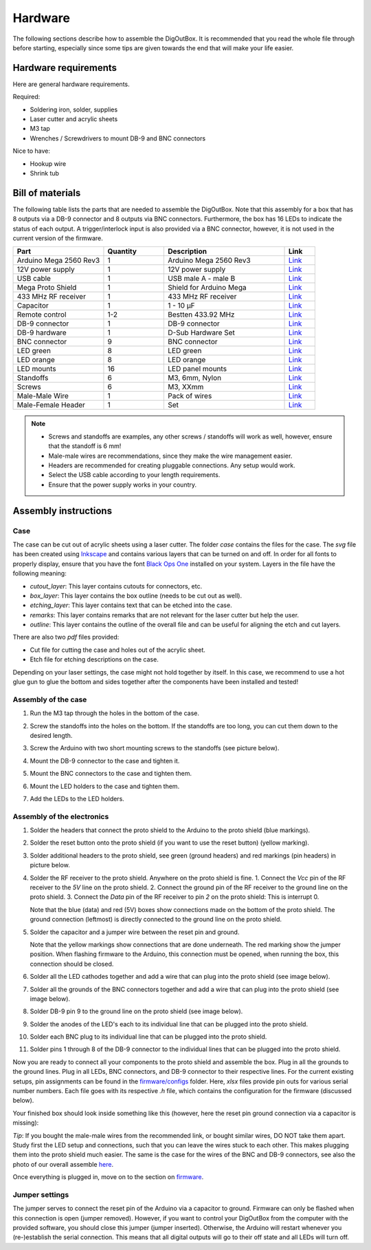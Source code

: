 ========
Hardware
========

The following sections describe how to assemble the DigOutBox.
It is recommended that you read the whole file through before starting,
especially since some tips are given towards the end
that will make your life easier.

---------------------
Hardware requirements
---------------------

Here are general hardware requirements.

Required:

- Soldering iron, solder, supplies
- Laser cutter and acrylic sheets
- M3 tap
- Wrenches / Screwdrivers to mount DB-9 and BNC connectors

Nice to have:

- Hookup wire
- Shrink tub

-----------------
Bill of materials
-----------------

The following table lists the parts that are needed to assemble the DigOutBox.
Note that this assembly for a box that has 8 outputs via a DB-9 connector
and 8 outputs via BNC connectors.
Furthermore, the box has 16 LEDs to indicate the status of each output.
A trigger/interlock input is also provided via a BNC connector,
however, it is not used in the current version of the firmware.

.. list-table::
   :widths: 30 20 40 10
   :header-rows: 1

   * - Part
     - Quantity
     - Description
     - Link
   * - Arduino Mega 2560 Rev3
     - 1
     - Arduino Mega 2560 Rev3
     - `Link <https://store.arduino.cc/products/arduino-mega-2560-rev3>`_
   * - 12V power supply
     - 1
     - 12V power supply
     - `Link <https://www.digikey.com/en/products/detail/tensility-international-corp/16-00216/13235972>`_
   * - USB cable
     - 1
     - USB male A - male B
     - `Link <https://www.digikey.com/en/products/detail/micro-connectors-inc/E07-121BLB/16353389>`_
   * - Mega Proto Shield
     - 1
     - Shield for Arduino Mega
     - `Link <https://www.digikey.com/en/products/detail/dfrobot/DFR0016/7087126>`_
   * - 433 MHz RF receiver
     - 1
     - 433 MHz RF receiver
     - `Link <https://www.digikey.com/en/products/detail/rf-solutions/QAM-RX10-433/6235156>`_
   * - Capacitor
     - 1
     - 1 - 10 µF
     - `Link <https://www.digikey.com/en/products/detail/kyocera-avx/M39014-02-1415V/3451965>`_
   * - Remote control
     - 1-2
     - Bestten 433.92 MHz
     - `Link <https://ibestten.com/products/wireless-remote-controller-compatible-with-bestten-remote-control-outlet-easy-to-program-5-channels-self-learning-code-12v-23a-battery-included-white>`_
   * - DB-9 connector
     - 1
     - DB-9 connector
     - `Link <https://www.digikey.com/en/products/detail/mh-connectors/MHDB9SS/16983851>`_
   * - DB-9 hardware
     - 1
     - D-Sub Hardware Set
     - `Link <https://www.digikey.com/en/products/detail/adam-tech/HDW-023/9831277>`_
   * - BNC connector
     - 9
     - BNC connector
     - `Link <https://www.digikey.com/en/products/detail/adam-tech/rf1-08-d-00-50-hdw/9830966>`_
   * - LED green
     - 8
     - LED green
     - `Link <https://www.digikey.com/en/products/detail/broadcom-limited/HLMP-3680/637607>`_
   * - LED orange
     - 8
     - LED orange
     - `Link <https://www.digikey.com/en/products/detail/broadcom-limited/HLMP-3650/637605>`_
   * - LED mounts
     - 16
     - LED panel mounts
     - `Link <https://www.digikey.com/en/products/detail/sparkfun-electronics/COM-11147/5673798>`_
   * - Standoffs
     - 6
     - M3, 6mm, Nylon
     - `Link <https://www.digikey.com/en/products/detail/essentra-components/CBMFTS210A/4104489>`_
   * - Screws
     - 6
     - M3, XXmm
     - `Link <https://www.digikey.com/en/products/detail/essentra-components/50M030050I020/11638554>`_
   * - Male-Male Wire
     - 1
     - Pack of wires
     - `Link <https://www.amazon.com/Elegoo-EL-CP-004-Multicolored-Breadboard-arduino/dp/B01EV70C78/ref=sr_1_2?crid=1SV39JJOW7BJR&keywords=arduino+wires&qid=1676645212&sprefix=arduino+wire%2Caps%2C175&sr=8-2>`_
   * - Male-Female Header
     - 1
     - Set
     - `Link <https://www.amazon.com/2-54mm-Breakaway-Female-Connector-Arduino/dp/B01MQ48T2V/ref=sr_1_5?crid=1BEO0GXQNQ43P&keywords=arduino+headers&qid=1676645393&sprefix=arduino+header%2Caps%2C208&sr=8-5>`_

.. note::
    - Screws and standoffs are examples, any other screws / standoffs will work as well, however, ensure that the standoff is 6 mm!
    - Male-male wires are recommendations, since they make the wire management easier.
    - Headers are recommended for creating pluggable connections. Any setup would work.
    - Select the USB cable according to your length requirements.
    - Ensure that the power supply works in your country.

---------------------
Assembly instructions
---------------------

++++
Case
++++

The case can be cut out of acrylic sheets using a laser cutter.
The folder `case` contains the files for the case.
The `svg` file has been created using `Inkscape <https://inkscape.org/>`_
and contains various layers that can be turned on and off.
In order for all fonts to properly display,
ensure that you have the font `Black Ops One <https://www.fontsquirrel.com/fonts/black-ops-one>`_
installed on your system.
Layers in the file have the following meaning:

- `cutout_layer`: This layer contains cutouts for connectors, etc.
- `box_layer`: This layer contains the box outline (needs to be cut out as well).
- `etching_layer`: This layer contains text that can be etched into the case.
- `remarks`: This layer contains remarks that are not relevant for the laser cutter but help the user.
- `outline`: This layer contains the outline of the overall file and can be useful for aligning the etch and cut layers.

There are also two `pdf` files provided:

- Cut file for cutting the case and holes out of the acrylic sheet.
- Etch file for etching descriptions on the case.

Depending on your laser settings,
the case might not hold together by itself.
In this case, we recommend to use a hot glue gun to glue the bottom and sides together
after the components have been installed and tested!

++++++++++++++++++++
Assembly of the case
++++++++++++++++++++

1. Run the M3 tap through the holes in the bottom of the case.
2. Screw the standoffs into the holes on the bottom.
   If the standoffs are too long, you can cut them down to the desired length.
3. Screw the Arduino with two short mounting screws to the standoffs (see picture below).

   .. image:: ../graphics/hardware/arduino_screwed_in_small.jpeg
      :alt: Arduino mounted
      :target: ../graphics/hardware/arduino_screwed_in.jpeg

4. Mount the DB-9 connector to the case and tighten it.
5. Mount the BNC connectors to the case and tighten them.
6. Mount the LED holders to the case and tighten them.
7. Add the LEDs to the LED holders.

+++++++++++++++++++++++++++
Assembly of the electronics
+++++++++++++++++++++++++++

1. Solder the headers that connect the proto shield to the Arduino to the proto shield (blue markings).
2. Solder the reset button onto the proto shield (if you want to use the reset button) (yellow marking).
3. Solder additional headers to the proto shield, see green (ground headers) and red markings (pin headers) in picture below.

   .. image:: ../graphics/hardware/proto_shield_marked_small.jpeg
      :alt: Proto shield with headers
      :target: ../graphics/hardware/proto_shield_marked.jpeg

4. Solder the RF receiver to the proto shield. Anywhere on the proto shield is fine.
   1. Connect the `Vcc` pin of the RF receiver to the `5V` line on the proto shield.
   2. Connect the ground pin of the RF receiver to the ground line on the proto shield.
   3. Connect the `Data` pin of the RF receiver to pin `2` on the proto shield: This is interrupt 0.

   .. image:: ../graphics/hardware/rf_connections_small.jpeg
      :alt: RF receiver
      :target: ../graphics/hardware/rf_connections.jpeg

   Note that the blue (data) and red (5V) boxes show connections made on the bottom of the proto shield.
   The ground connection (leftmost) is directly connected to the ground line on the proto shield.
5. Solder the capacitor and a jumper wire between the reset pin and ground.

   .. image:: ../graphics/hardware/reset_pin_connection_small.jpeg
      :alt: Reset connection
      :target: ../graphics/hardware/reset_pin_connection.jpeg

   Note that the yellow markings show connections that are done underneath. The red marking show the jumper position.
   When flashing firmware to the Arduino, this connection must be opened, when running the box, this connection should be closed.
6. Solder all the  LED cathodes together and add a wire that can plug into the proto shield (see image below).
7. Solder all the grounds of the BNC connectors together and add a wire that can plug into the proto shield (see image below).
8. Solder DB-9 pin 9 to the ground line on the proto shield (see image below).
9. Solder the anodes of the LED's each to its individual line that can be plugged into the proto shield.

   .. image:: ../graphics/hardware/led_connections_small.jpeg
      :alt: LEDs
      :target: ../graphics/hardware/led_connections.jpeg

10. Solder each BNC plug to its individual line that can be plugged into the proto shield.

    .. image:: ../graphics/hardware/bnc_connections_small.jpeg
       :alt: BNC connectors
       :target: ../graphics/hardware/bnc_connections.jpeg

11. Solder pins 1 through 8 of the DB-9 connector to the individual lines that can be plugged into the proto shield.

    .. image:: ../graphics/hardware/db9_connections_small.jpeg
       :alt: DB-9 connector
       :target: ../graphics/hardware/db9_connections.jpeg

Now you are ready to connect all your components to the proto shield and assemble the box.
Plug in all the grounds to the ground lines.
Plug in all LEDs, BNC connectors, and DB-9 connector to their respective lines.
For the current existing setups,
pin assignments can be found in the `firmware/configs <../firmware/configs>`_ folder.
Here, `xlsx` files provide pin outs for various serial number numbers.
Each file goes with its respective `.h` file, which contains the configuration for the firmware
(discussed below).

Your finished box should look inside something like this
(however, here the reset pin ground connection via a capacitor is missing):

.. image:: ../graphics/boxes/gfl002_inside_small.jpeg
   :alt: Finished box
   :target: ../graphics/boxes/gfl002_inside.jpeg

*Tip*: If you bought the male-male wires from the recommended link,
or bought similar wires, DO NOT take them apart.
Study first the LED setup and connections,
such that you can leave the wires stuck to each other.
This makes plugging them into the proto shield much easier.
The same is the case for the wires of the BNC and DB-9 connectors,
see also the photo of our overall assemble `here <../README.md>`_.

Once everything is plugged in, move on to the section on `firmware <../firmware/README.md>`_.

+++++++++++++++
Jumper settings
+++++++++++++++

The jumper serves to connect the reset pin of the Arduino via a capacitor to ground.
Firmware can only be flashed when this connection is open (jumper removed).
However, if you want to control your DigOutBox from the computer with the provided software,
you should close this jumper (jumper inserted).
Otherwise, the Arduino will restart whenever you (re-)establish the serial connection.
This means that all digital outputs will go to their off state and all LEDs will turn off.

